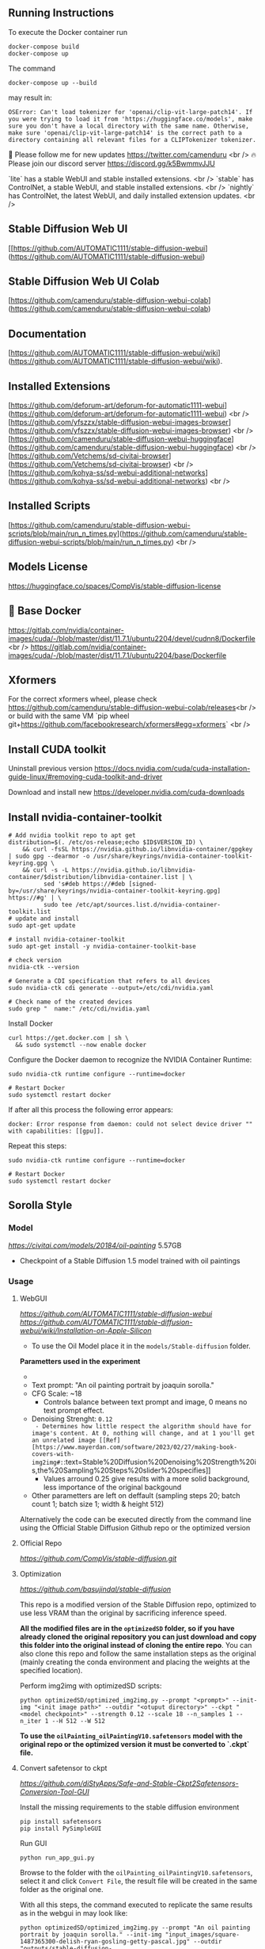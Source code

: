 ** Running Instructions
To execute the Docker container run 
#+begin_src shell
docker-compose build
docker-compose up
#+end_src

The command
#+begin_src shell
docker-compose up --build
#+end_src
may result in:
#+begin_src shell
OSError: Can't load tokenizer for 'openai/clip-vit-large-patch14'. If you were trying to load it from 'https://huggingface.co/models', make sure you don't have a local directory with the same name. Otherwise, make sure 'openai/clip-vit-large-patch14' is the correct path to a directory containing all relevant files for a CLIPTokenizer tokenizer.
#+end_src


🐣 Please follow me for new updates https://twitter.com/camenduru <br />
🔥 Please join our discord server https://discord.gg/k5BwmmvJJU

`lite` has a stable WebUI and stable installed extensions. <br />
`stable` has ControlNet, a stable WebUI, and stable installed extensions. <br />
`nightly` has ControlNet, the latest WebUI, and daily installed extension updates. <br />

** Stable Diffusion Web UI
[[https://github.com/AUTOMATIC1111/stable-diffusion-webui](https://github.com/AUTOMATIC1111/stable-diffusion-webui)

** Stable Diffusion Web UI Colab
[https://github.com/camenduru/stable-diffusion-webui-colab](https://github.com/camenduru/stable-diffusion-webui-colab)

** Documentation
[https://github.com/AUTOMATIC1111/stable-diffusion-webui/wiki](https://github.com/AUTOMATIC1111/stable-diffusion-webui/wiki).

** Installed Extensions
[https://github.com/deforum-art/deforum-for-automatic1111-webui](https://github.com/deforum-art/deforum-for-automatic1111-webui) <br />
[https://github.com/yfszzx/stable-diffusion-webui-images-browser](https://github.com/yfszzx/stable-diffusion-webui-images-browser) <br />
[https://github.com/camenduru/stable-diffusion-webui-huggingface](https://github.com/camenduru/stable-diffusion-webui-huggingface) <br />
[https://github.com/Vetchems/sd-civitai-browser](https://github.com/Vetchems/sd-civitai-browser) <br />
[https://github.com/kohya-ss/sd-webui-additional-networks](https://github.com/kohya-ss/sd-webui-additional-networks) <br />

** Installed Scripts
[https://github.com/camenduru/stable-diffusion-webui-scripts/blob/main/run_n_times.py](https://github.com/camenduru/stable-diffusion-webui-scripts/blob/main/run_n_times.py) <br />

** Models License
https://huggingface.co/spaces/CompVis/stable-diffusion-license

** 🐳 Base Docker
https://gitlab.com/nvidia/container-images/cuda/-/blob/master/dist/11.7.1/ubuntu2204/devel/cudnn8/Dockerfile <br />
https://gitlab.com/nvidia/container-images/cuda/-/blob/master/dist/11.7.1/ubuntu2204/base/Dockerfile

** Xformers
For the correct xformers wheel, please check https://github.com/camenduru/stable-diffusion-webui-colab/releases<br />
or build with the same VM `pip wheel git+https://github.com/facebookresearch/xformers#egg=xformers` <br />

** Install CUDA toolkit

Uninstall previous version
https://docs.nvidia.com/cuda/cuda-installation-guide-linux/#removing-cuda-toolkit-and-driver

Download and install new
https://developer.nvidia.com/cuda-downloads

** Install nvidia-container-toolkit

#+begin_src shell
  # Add nvidia toolkit repo to apt get
  distribution=$(. /etc/os-release;echo $ID$VERSION_ID) \
      && curl -fsSL https://nvidia.github.io/libnvidia-container/gpgkey | sudo gpg --dearmor -o /usr/share/keyrings/nvidia-container-toolkit-keyring.gpg \
      && curl -s -L https://nvidia.github.io/libnvidia-container/$distribution/libnvidia-container.list | \
            sed 's#deb https://#deb [signed-by=/usr/share/keyrings/nvidia-container-toolkit-keyring.gpg] https://#g' | \
            sudo tee /etc/apt/sources.list.d/nvidia-container-toolkit.list
  # update and install 
  sudo apt-get update

  # install nvidia-cotainer-toolkit
  sudo apt-get install -y nvidia-container-toolkit-base

  # check version 
  nvidia-ctk --version

  # Generate a CDI specification that refers to all devices
  sudo nvidia-ctk cdi generate --output=/etc/cdi/nvidia.yaml

  # Check name of the created devices
  sudo grep "  name:" /etc/cdi/nvidia.yaml
#+end_src

Install Docker
#+begin_src shell
curl https://get.docker.com | sh \
  && sudo systemctl --now enable docker
#+end_src

Configure the Docker daemon to recognize the NVIDIA Container Runtime:
#+begin_src shell
sudo nvidia-ctk runtime configure --runtime=docker

# Restart Docker
sudo systemctl restart docker
#+end_src

If after all this process the following error appears:
#+begin_src shell
docker: Error response from daemon: could not select device driver "" with capabilities: [[gpu]].
#+end_src

Repeat this steps:
#+begin_src shell
sudo nvidia-ctk runtime configure --runtime=docker

# Restart Docker
sudo systemctl restart docker
#+end_src

** Sorolla Style

*** Model
[[Oil painting][https://civitai.com/models/20184/oil-painting]] 5.57GB
- Checkpoint of a Stable Diffusion 1.5 model trained with oil paintings

*** Usage
**** WebGUI
[[Github Repostitory][https://github.com/AUTOMATIC1111/stable-diffusion-webui]]
[[Instructions for installation on Apple Silicon][https://github.com/AUTOMATIC1111/stable-diffusion-webui/wiki/Installation-on-Apple-Silicon]]

- To use the Oil Model place it in the =models/Stable-diffusion= folder.

*Parametters used in the experiment*
- [[Used image in tests][https://del.h-cdn.co/assets/17/07/3200x3200/square-1487365300-delish-ryan-gosling-getty-pascal.jpg]]
- Text prompt: "An oil painting portrait by joaquin sorolla."
- CFG Scale: ~18
  - Controls balance between text prompt and image, 0 means no text prompt effect.
- Denoising Strenght: ~0.12
  - Determines how little respect the algorithm should have for image's content. At 0, nothing will change, and at 1 you'll get an unrelated image [[Ref][https://www.mayerdan.com/software/2023/02/27/making-book-covers-with-img2img#:~:text=Stable%20Diffusion%20Denoising%20Strength%20is,the%20Sampling%20Steps%20slider%20specifies]]
  - Values arround 0.25 give results with a more solid background, less importance of the original backgound
- Other parametters are left on deffault (sampling steps 20; batch count 1; batch size 1; width & height 512)


Alternatively the code can be executed directly from the command line using the Official Stable Diffusion Github repo or the optimized version

**** Official Repo
[[Github Repostitory][https://github.com/CompVis/stable-diffusion.git]]

**** Optimization
[[Github Repostitory][https://github.com/basujindal/stable-diffusion]]

This repo is a modified version of the Stable Diffusion repo, optimized to use less VRAM than the original by sacrificing inference speed.

*All the modified files are in the =optimizedSD= folder, so if you have already cloned the original repository you can just download and copy this folder into the original instead of cloning the entire repo*. You can also clone this repo and follow the same installation steps as the original (mainly creating the conda environment and placing the weights at the specified location).

Perform img2img with optimizedSD scripts:

#+begin_src shell
  python optimizedSD/optimized_img2img.py --prompt "<prompt>" --init-img "<init image path>" --outdir "<otuput directory>" --ckpt "<model checkpoint>" --strength 0.12 --scale 18 --n_samples 1 --n_iter 1 --H 512 --W 512
#+end_src

*To use the =oilPainting_oilPaintingV10.safetensors= model with the original repo or the optimized version it must be converted to `.ckpt` file.* 

**** Convert safetensor to ckpt
[[Github Repostitory][https://github.com/diStyApps/Safe-and-Stable-Ckpt2Safetensors-Conversion-Tool-GUI]]

Install the missing requirements to the stable diffusion environment
#+begin_src shell
pip install safetensors
pip install PySimpleGUI
#+end_src

Run GUI
#+begin_src shell
python run_app_gui.py
#+end_src

Browse to the folder with the =oilPainting_oilPaintingV10.safetensors=, select it and click =Convert File=, the result file will be created in the same folder as the original one.

With all this steps, the command executed to replicate the same results as in the webgui in may look like:
#+begin_src shell
python optimizedSD/optimized_img2img.py --prompt "An oil painting portrait by joaquin sorolla." --init-img "input_images/square-1487365300-delish-ryan-gosling-getty-pascal.jpg" --outdir "outputs/stable-diffusion-tests/ryan_gosling_oil_model_test_replication" --ckpt "models/Stable-diffusion/oilPainting_oilPaintingV10.ckpt" --strength 0.12 --scale 18 --n_samples 1 --n_iter 1 --H 512 --W 512
#+end_src